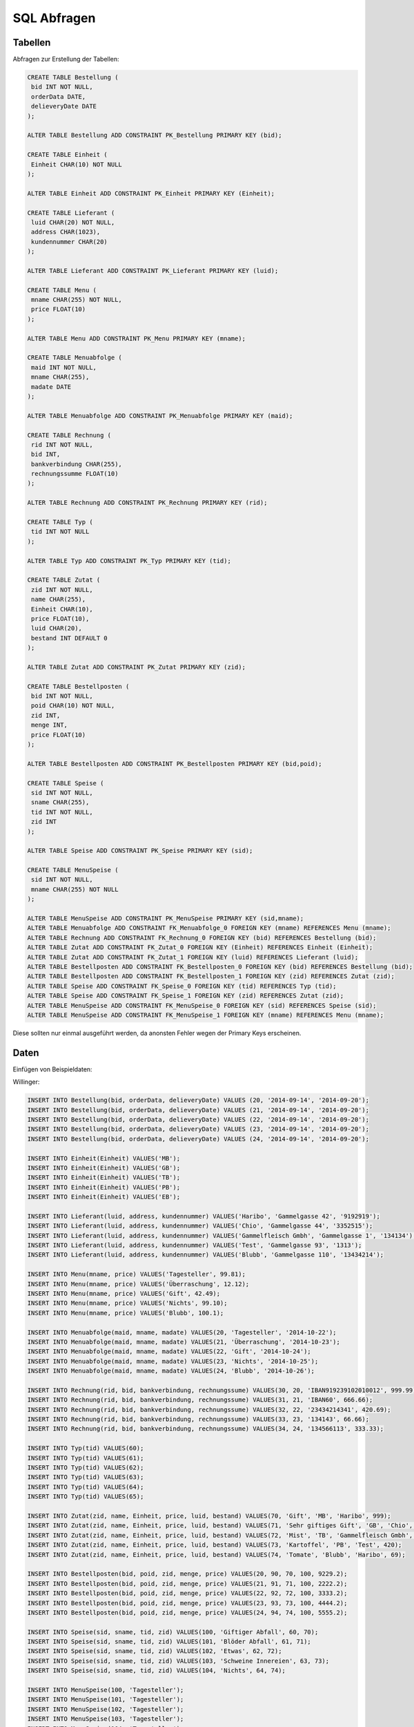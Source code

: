 SQL Abfragen
============

Tabellen
--------

Abfragen zur Erstellung der Tabellen:

.. code:: sql

    CREATE TABLE Bestellung (
     bid INT NOT NULL,
     orderData DATE,
     delieveryDate DATE
    );

    ALTER TABLE Bestellung ADD CONSTRAINT PK_Bestellung PRIMARY KEY (bid);

    CREATE TABLE Einheit (
     Einheit CHAR(10) NOT NULL
    );

    ALTER TABLE Einheit ADD CONSTRAINT PK_Einheit PRIMARY KEY (Einheit);

    CREATE TABLE Lieferant (
     luid CHAR(20) NOT NULL,
     address CHAR(1023),
     kundennummer CHAR(20)
    );

    ALTER TABLE Lieferant ADD CONSTRAINT PK_Lieferant PRIMARY KEY (luid);

    CREATE TABLE Menu (
     mname CHAR(255) NOT NULL,
     price FLOAT(10)
    );

    ALTER TABLE Menu ADD CONSTRAINT PK_Menu PRIMARY KEY (mname);

    CREATE TABLE Menuabfolge (
     maid INT NOT NULL,
     mname CHAR(255),
     madate DATE
    );

    ALTER TABLE Menuabfolge ADD CONSTRAINT PK_Menuabfolge PRIMARY KEY (maid);

    CREATE TABLE Rechnung (
     rid INT NOT NULL,
     bid INT,
     bankverbindung CHAR(255),
     rechnungssumme FLOAT(10)
    );

    ALTER TABLE Rechnung ADD CONSTRAINT PK_Rechnung PRIMARY KEY (rid);

    CREATE TABLE Typ (
     tid INT NOT NULL
    );

    ALTER TABLE Typ ADD CONSTRAINT PK_Typ PRIMARY KEY (tid);

    CREATE TABLE Zutat (
     zid INT NOT NULL,
     name CHAR(255),
     Einheit CHAR(10),
     price FLOAT(10),
     luid CHAR(20),
     bestand INT DEFAULT 0
    );

    ALTER TABLE Zutat ADD CONSTRAINT PK_Zutat PRIMARY KEY (zid);

    CREATE TABLE Bestellposten (
     bid INT NOT NULL,
     poid CHAR(10) NOT NULL,
     zid INT,
     menge INT,
     price FLOAT(10)
    );

    ALTER TABLE Bestellposten ADD CONSTRAINT PK_Bestellposten PRIMARY KEY (bid,poid);

    CREATE TABLE Speise (
     sid INT NOT NULL,
     sname CHAR(255),
     tid INT NOT NULL,
     zid INT
    );

    ALTER TABLE Speise ADD CONSTRAINT PK_Speise PRIMARY KEY (sid);

    CREATE TABLE MenuSpeise (
     sid INT NOT NULL,
     mname CHAR(255) NOT NULL
    );

    ALTER TABLE MenuSpeise ADD CONSTRAINT PK_MenuSpeise PRIMARY KEY (sid,mname);
    ALTER TABLE Menuabfolge ADD CONSTRAINT FK_Menuabfolge_0 FOREIGN KEY (mname) REFERENCES Menu (mname);
    ALTER TABLE Rechnung ADD CONSTRAINT FK_Rechnung_0 FOREIGN KEY (bid) REFERENCES Bestellung (bid);
    ALTER TABLE Zutat ADD CONSTRAINT FK_Zutat_0 FOREIGN KEY (Einheit) REFERENCES Einheit (Einheit);
    ALTER TABLE Zutat ADD CONSTRAINT FK_Zutat_1 FOREIGN KEY (luid) REFERENCES Lieferant (luid);
    ALTER TABLE Bestellposten ADD CONSTRAINT FK_Bestellposten_0 FOREIGN KEY (bid) REFERENCES Bestellung (bid);
    ALTER TABLE Bestellposten ADD CONSTRAINT FK_Bestellposten_1 FOREIGN KEY (zid) REFERENCES Zutat (zid);
    ALTER TABLE Speise ADD CONSTRAINT FK_Speise_0 FOREIGN KEY (tid) REFERENCES Typ (tid);
    ALTER TABLE Speise ADD CONSTRAINT FK_Speise_1 FOREIGN KEY (zid) REFERENCES Zutat (zid);
    ALTER TABLE MenuSpeise ADD CONSTRAINT FK_MenuSpeise_0 FOREIGN KEY (sid) REFERENCES Speise (sid);
    ALTER TABLE MenuSpeise ADD CONSTRAINT FK_MenuSpeise_1 FOREIGN KEY (mname) REFERENCES Menu (mname);

Diese sollten nur einmal ausgeführt werden, da anonsten Fehler wegen der Primary Keys erscheinen.

Daten
-----

Einfügen von Beispieldaten:

Willinger:

.. code:: sql

    INSERT INTO Bestellung(bid, orderData, delieveryDate) VALUES (20, '2014-09-14', '2014-09-20');
    INSERT INTO Bestellung(bid, orderData, delieveryDate) VALUES (21, '2014-09-14', '2014-09-20');
    INSERT INTO Bestellung(bid, orderData, delieveryDate) VALUES (22, '2014-09-14', '2014-09-20');
    INSERT INTO Bestellung(bid, orderData, delieveryDate) VALUES (23, '2014-09-14', '2014-09-20');
    INSERT INTO Bestellung(bid, orderData, delieveryDate) VALUES (24, '2014-09-14', '2014-09-20');

    INSERT INTO Einheit(Einheit) VALUES('MB');
    INSERT INTO Einheit(Einheit) VALUES('GB');
    INSERT INTO Einheit(Einheit) VALUES('TB');
    INSERT INTO Einheit(Einheit) VALUES('PB');
    INSERT INTO Einheit(Einheit) VALUES('EB');

    INSERT INTO Lieferant(luid, address, kundennummer) VALUES('Haribo', 'Gammelgasse 42', '9192919');
    INSERT INTO Lieferant(luid, address, kundennummer) VALUES('Chio', 'Gammelgasse 44', '3352515');
    INSERT INTO Lieferant(luid, address, kundennummer) VALUES('Gammelfleisch Gmbh', 'Gammelgasse 1', '134134');
    INSERT INTO Lieferant(luid, address, kundennummer) VALUES('Test', 'Gammelgasse 93', '1313');
    INSERT INTO Lieferant(luid, address, kundennummer) VALUES('Blubb', 'Gammelgasse 110', '13434214');

    INSERT INTO Menu(mname, price) VALUES('Tagesteller', 99.81);
    INSERT INTO Menu(mname, price) VALUES('Überraschung', 12.12);
    INSERT INTO Menu(mname, price) VALUES('Gift', 42.49);
    INSERT INTO Menu(mname, price) VALUES('Nichts', 99.10);
    INSERT INTO Menu(mname, price) VALUES('Blubb', 100.1);

    INSERT INTO Menuabfolge(maid, mname, madate) VALUES(20, 'Tagesteller', '2014-10-22');
    INSERT INTO Menuabfolge(maid, mname, madate) VALUES(21, 'Überraschung', '2014-10-23');
    INSERT INTO Menuabfolge(maid, mname, madate) VALUES(22, 'Gift', '2014-10-24');
    INSERT INTO Menuabfolge(maid, mname, madate) VALUES(23, 'Nichts', '2014-10-25');
    INSERT INTO Menuabfolge(maid, mname, madate) VALUES(24, 'Blubb', '2014-10-26');

    INSERT INTO Rechnung(rid, bid, bankverbindung, rechnungssume) VALUES(30, 20, 'IBAN919239102010012', 999.99);
    INSERT INTO Rechnung(rid, bid, bankverbindung, rechnungssume) VALUES(31, 21, 'IBAN60', 666.66);
    INSERT INTO Rechnung(rid, bid, bankverbindung, rechnungssume) VALUES(32, 22, '23434214341', 420.69);
    INSERT INTO Rechnung(rid, bid, bankverbindung, rechnungssume) VALUES(33, 23, '134143', 66.66);
    INSERT INTO Rechnung(rid, bid, bankverbindung, rechnungssume) VALUES(34, 24, '134566113', 333.33);

    INSERT INTO Typ(tid) VALUES(60);
    INSERT INTO Typ(tid) VALUES(61);
    INSERT INTO Typ(tid) VALUES(62);
    INSERT INTO Typ(tid) VALUES(63);
    INSERT INTO Typ(tid) VALUES(64);
    INSERT INTO Typ(tid) VALUES(65);

    INSERT INTO Zutat(zid, name, Einheit, price, luid, bestand) VALUES(70, 'Gift', 'MB', 'Haribo', 999);
    INSERT INTO Zutat(zid, name, Einheit, price, luid, bestand) VALUES(71, 'Sehr giftiges Gift', 'GB', 'Chio', 666);
    INSERT INTO Zutat(zid, name, Einheit, price, luid, bestand) VALUES(72, 'Mist', 'TB', 'Gammelfleisch Gmbh', 333);
    INSERT INTO Zutat(zid, name, Einheit, price, luid, bestand) VALUES(73, 'Kartoffel', 'PB', 'Test', 420);
    INSERT INTO Zutat(zid, name, Einheit, price, luid, bestand) VALUES(74, 'Tomate', 'Blubb', 'Haribo', 69);

    INSERT INTO Bestellposten(bid, poid, zid, menge, price) VALUES(20, 90, 70, 100, 9229.2);
    INSERT INTO Bestellposten(bid, poid, zid, menge, price) VALUES(21, 91, 71, 100, 2222.2);
    INSERT INTO Bestellposten(bid, poid, zid, menge, price) VALUES(22, 92, 72, 100, 3333.2);
    INSERT INTO Bestellposten(bid, poid, zid, menge, price) VALUES(23, 93, 73, 100, 4444.2);
    INSERT INTO Bestellposten(bid, poid, zid, menge, price) VALUES(24, 94, 74, 100, 5555.2);

    INSERT INTO Speise(sid, sname, tid, zid) VALUES(100, 'Giftiger Abfall', 60, 70);
    INSERT INTO Speise(sid, sname, tid, zid) VALUES(101, 'Blöder Abfall', 61, 71);
    INSERT INTO Speise(sid, sname, tid, zid) VALUES(102, 'Etwas', 62, 72);
    INSERT INTO Speise(sid, sname, tid, zid) VALUES(103, 'Schweine Innereien', 63, 73);
    INSERT INTO Speise(sid, sname, tid, zid) VALUES(104, 'Nichts', 64, 74);

    INSERT INTO MenuSpeise(100, 'Tagesteller');
    INSERT INTO MenuSpeise(101, 'Tagesteller');
    INSERT INTO MenuSpeise(102, 'Tagesteller');
    INSERT INTO MenuSpeise(103, 'Tagesteller');
    INSERT INTO MenuSpeise(104, 'Tagesteller');
    INSERT INTO MenuSpeise(100, 'Gift');
    INSERT INTO MenuSpeise(102, 'Gift');
    INSERT INTO MenuSpeise(103, 'Nichts');




Abfragen der Daten
------------------